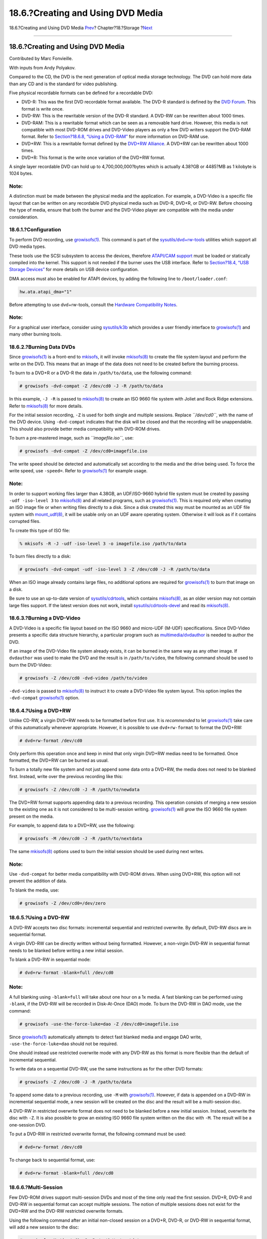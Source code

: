 ==================================
18.6.?Creating and Using DVD Media
==================================

.. raw:: html

   <div class="navheader">

18.6.?Creating and Using DVD Media
`Prev <creating-cds.html>`__?
Chapter?18.?Storage
?\ `Next <floppies.html>`__

--------------

.. raw:: html

   </div>

.. raw:: html

   <div class="sect1">

.. raw:: html

   <div class="titlepage" xmlns="">

.. raw:: html

   <div>

.. raw:: html

   <div>

18.6.?Creating and Using DVD Media
----------------------------------

.. raw:: html

   </div>

.. raw:: html

   <div>

Contributed by Marc Fonvieille.

.. raw:: html

   </div>

.. raw:: html

   <div>

With inputs from Andy Polyakov.

.. raw:: html

   </div>

.. raw:: html

   </div>

.. raw:: html

   </div>

Compared to the CD, the DVD is the next generation of optical media
storage technology. The DVD can hold more data than any CD and is the
standard for video publishing.

Five physical recordable formats can be defined for a recordable DVD:

.. raw:: html

   <div class="itemizedlist">

-  DVD-R: This was the first DVD recordable format available. The DVD-R
   standard is defined by the `DVD
   Forum <http://www.dvdforum.com/forum.shtml>`__. This format is write
   once.

-  DVD-RW: This is the rewritable version of the DVD-R standard. A
   DVD-RW can be rewritten about 1000 times.

-  DVD-RAM: This is a rewritable format which can be seen as a removable
   hard drive. However, this media is not compatible with most DVD-ROM
   drives and DVD-Video players as only a few DVD writers support the
   DVD-RAM format. Refer to `Section?18.6.8, “Using a
   DVD-RAM” <creating-dvds.html#creating-dvd-ram>`__ for more
   information on DVD-RAM use.

-  DVD+RW: This is a rewritable format defined by the `DVD+RW
   Alliance <http://www.dvdrw.com/>`__. A DVD+RW can be rewritten about
   1000 times.

-  DVD+R: This format is the write once variation of the DVD+RW format.

.. raw:: html

   </div>

A single layer recordable DVD can hold up to 4,700,000,000?bytes which
is actually 4.38?GB or 4485?MB as 1 kilobyte is 1024 bytes.

.. raw:: html

   <div class="note" xmlns="">

Note:
~~~~~

A distinction must be made between the physical media and the
application. For example, a DVD-Video is a specific file layout that can
be written on any recordable DVD physical media such as DVD-R, DVD+R, or
DVD-RW. Before choosing the type of media, ensure that both the burner
and the DVD-Video player are compatible with the media under
consideration.

.. raw:: html

   </div>

.. raw:: html

   <div class="sect2">

.. raw:: html

   <div class="titlepage" xmlns="">

.. raw:: html

   <div>

.. raw:: html

   <div>

18.6.1.?Configuration
~~~~~~~~~~~~~~~~~~~~~

.. raw:: html

   </div>

.. raw:: html

   </div>

.. raw:: html

   </div>

To perform DVD recording, use
`growisofs(1) <http://www.FreeBSD.org/cgi/man.cgi?query=growisofs&sektion=1>`__.
This command is part of the
`sysutils/dvd+rw-tools <http://www.freebsd.org/cgi/url.cgi?ports/sysutils/dvd+rw-tools/pkg-descr>`__
utilities which support all DVD media types.

These tools use the SCSI subsystem to access the devices, therefore
`ATAPI/CAM support <creating-cds.html#atapicam>`__ must be loaded or
statically compiled into the kernel. This support is not needed if the
burner uses the USB interface. Refer to `Section?18.4, “USB Storage
Devices” <usb-disks.html>`__ for more details on USB device
configuration.

DMA access must also be enabled for ATAPI devices, by adding the
following line to ``/boot/loader.conf``:

.. code:: programlisting

    hw.ata.atapi_dma="1"

Before attempting to use dvd+rw-tools, consult the `Hardware
Compatibility
Notes <http://fy.chalmers.se/~appro/linux/DVD+RW/hcn.html>`__.

.. raw:: html

   <div class="note" xmlns="">

Note:
~~~~~

For a graphical user interface, consider using
`sysutils/k3b <http://www.freebsd.org/cgi/url.cgi?ports/sysutils/k3b/pkg-descr>`__
which provides a user friendly interface to
`growisofs(1) <http://www.FreeBSD.org/cgi/man.cgi?query=growisofs&sektion=1>`__
and many other burning tools.

.. raw:: html

   </div>

.. raw:: html

   </div>

.. raw:: html

   <div class="sect2">

.. raw:: html

   <div class="titlepage" xmlns="">

.. raw:: html

   <div>

.. raw:: html

   <div>

18.6.2.?Burning Data DVDs
~~~~~~~~~~~~~~~~~~~~~~~~~

.. raw:: html

   </div>

.. raw:: html

   </div>

.. raw:: html

   </div>

Since
`growisofs(1) <http://www.FreeBSD.org/cgi/man.cgi?query=growisofs&sektion=1>`__
is a front-end to `mkisofs <creating-cds.html#mkisofs>`__, it will
invoke
`mkisofs(8) <http://www.FreeBSD.org/cgi/man.cgi?query=mkisofs&sektion=8>`__
to create the file system layout and perform the write on the DVD. This
means that an image of the data does not need to be created before the
burning process.

To burn to a DVD+R or a DVD-R the data in ``/path/to/data``, use the
following command:

.. code:: screen

    # growisofs -dvd-compat -Z /dev/cd0 -J -R /path/to/data

In this example, ``-J -R`` is passed to
`mkisofs(8) <http://www.FreeBSD.org/cgi/man.cgi?query=mkisofs&sektion=8>`__
to create an ISO 9660 file system with Joliet and Rock Ridge extensions.
Refer to
`mkisofs(8) <http://www.FreeBSD.org/cgi/man.cgi?query=mkisofs&sektion=8>`__
for more details.

For the initial session recording, ``-Z`` is used for both single and
multiple sessions. Replace *``/dev/cd0``*, with the name of the DVD
device. Using ``-dvd-compat`` indicates that the disk will be closed and
that the recording will be unappendable. This should also provide better
media compatibility with DVD-ROM drives.

To burn a pre-mastered image, such as *``imagefile.iso``*, use:

.. code:: screen

    # growisofs -dvd-compat -Z /dev/cd0=imagefile.iso

The write speed should be detected and automatically set according to
the media and the drive being used. To force the write speed, use
``-speed=``. Refer to
`growisofs(1) <http://www.FreeBSD.org/cgi/man.cgi?query=growisofs&sektion=1>`__
for example usage.

.. raw:: html

   <div class="note" xmlns="">

Note:
~~~~~

In order to support working files larger than 4.38GB, an UDF/ISO-9660
hybrid file system must be created by passing ``-udf -iso-level 3`` to
`mkisofs(8) <http://www.FreeBSD.org/cgi/man.cgi?query=mkisofs&sektion=8>`__
and all related programs, such as
`growisofs(1) <http://www.FreeBSD.org/cgi/man.cgi?query=growisofs&sektion=1>`__.
This is required only when creating an ISO image file or when writing
files directly to a disk. Since a disk created this way must be mounted
as an UDF file system with
`mount\_udf(8) <http://www.FreeBSD.org/cgi/man.cgi?query=mount_udf&sektion=8>`__,
it will be usable only on an UDF aware operating system. Otherwise it
will look as if it contains corrupted files.

To create this type of ISO file:

.. code:: screen

    % mkisofs -R -J -udf -iso-level 3 -o imagefile.iso /path/to/data

To burn files directly to a disk:

.. code:: screen

    # growisofs -dvd-compat -udf -iso-level 3 -Z /dev/cd0 -J -R /path/to/data

When an ISO image already contains large files, no additional options
are required for
`growisofs(1) <http://www.FreeBSD.org/cgi/man.cgi?query=growisofs&sektion=1>`__
to burn that image on a disk.

Be sure to use an up-to-date version of
`sysutils/cdrtools <http://www.freebsd.org/cgi/url.cgi?ports/sysutils/cdrtools/pkg-descr>`__,
which contains
`mkisofs(8) <http://www.FreeBSD.org/cgi/man.cgi?query=mkisofs&sektion=8>`__,
as an older version may not contain large files support. If the latest
version does not work, install
`sysutils/cdrtools-devel <http://www.freebsd.org/cgi/url.cgi?ports/sysutils/cdrtools-devel/pkg-descr>`__
and read its
`mkisofs(8) <http://www.FreeBSD.org/cgi/man.cgi?query=mkisofs&sektion=8>`__.

.. raw:: html

   </div>

.. raw:: html

   </div>

.. raw:: html

   <div class="sect2">

.. raw:: html

   <div class="titlepage" xmlns="">

.. raw:: html

   <div>

.. raw:: html

   <div>

18.6.3.?Burning a DVD-Video
~~~~~~~~~~~~~~~~~~~~~~~~~~~

.. raw:: html

   </div>

.. raw:: html

   </div>

.. raw:: html

   </div>

A DVD-Video is a specific file layout based on the ISO 9660 and
micro-UDF (M-UDF) specifications. Since DVD-Video presents a specific
data structure hierarchy, a particular program such as
`multimedia/dvdauthor <http://www.freebsd.org/cgi/url.cgi?ports/multimedia/dvdauthor/pkg-descr>`__
is needed to author the DVD.

If an image of the DVD-Video file system already exists, it can be
burned in the same way as any other image. If ``dvdauthor`` was used to
make the DVD and the result is in ``/path/to/video``, the following
command should be used to burn the DVD-Video:

.. code:: screen

    # growisofs -Z /dev/cd0 -dvd-video /path/to/video

``-dvd-video`` is passed to
`mkisofs(8) <http://www.FreeBSD.org/cgi/man.cgi?query=mkisofs&sektion=8>`__
to instruct it to create a DVD-Video file system layout. This option
implies the ``-dvd-compat``
`growisofs(1) <http://www.FreeBSD.org/cgi/man.cgi?query=growisofs&sektion=1>`__
option.

.. raw:: html

   </div>

.. raw:: html

   <div class="sect2">

.. raw:: html

   <div class="titlepage" xmlns="">

.. raw:: html

   <div>

.. raw:: html

   <div>

18.6.4.?Using a DVD+RW
~~~~~~~~~~~~~~~~~~~~~~

.. raw:: html

   </div>

.. raw:: html

   </div>

.. raw:: html

   </div>

Unlike CD-RW, a virgin DVD+RW needs to be formatted before first use. It
is *recommended* to let
`growisofs(1) <http://www.FreeBSD.org/cgi/man.cgi?query=growisofs&sektion=1>`__
take care of this automatically whenever appropriate. However, it is
possible to use ``dvd+rw-format`` to format the DVD+RW:

.. code:: screen

    # dvd+rw-format /dev/cd0

Only perform this operation once and keep in mind that only virgin
DVD+RW medias need to be formatted. Once formatted, the DVD+RW can be
burned as usual.

To burn a totally new file system and not just append some data onto a
DVD+RW, the media does not need to be blanked first. Instead, write over
the previous recording like this:

.. code:: screen

    # growisofs -Z /dev/cd0 -J -R /path/to/newdata

The DVD+RW format supports appending data to a previous recording. This
operation consists of merging a new session to the existing one as it is
not considered to be multi-session writing.
`growisofs(1) <http://www.FreeBSD.org/cgi/man.cgi?query=growisofs&sektion=1>`__
will *grow* the ISO 9660 file system present on the media.

For example, to append data to a DVD+RW, use the following:

.. code:: screen

    # growisofs -M /dev/cd0 -J -R /path/to/nextdata

The same
`mkisofs(8) <http://www.FreeBSD.org/cgi/man.cgi?query=mkisofs&sektion=8>`__
options used to burn the initial session should be used during next
writes.

.. raw:: html

   <div class="note" xmlns="">

Note:
~~~~~

Use ``-dvd-compat`` for better media compatibility with DVD-ROM drives.
When using DVD+RW, this option will not prevent the addition of data.

.. raw:: html

   </div>

To blank the media, use:

.. code:: screen

    # growisofs -Z /dev/cd0=/dev/zero

.. raw:: html

   </div>

.. raw:: html

   <div class="sect2">

.. raw:: html

   <div class="titlepage" xmlns="">

.. raw:: html

   <div>

.. raw:: html

   <div>

18.6.5.?Using a DVD-RW
~~~~~~~~~~~~~~~~~~~~~~

.. raw:: html

   </div>

.. raw:: html

   </div>

.. raw:: html

   </div>

A DVD-RW accepts two disc formats: incremental sequential and restricted
overwrite. By default, DVD-RW discs are in sequential format.

A virgin DVD-RW can be directly written without being formatted.
However, a non-virgin DVD-RW in sequential format needs to be blanked
before writing a new initial session.

To blank a DVD-RW in sequential mode:

.. code:: screen

    # dvd+rw-format -blank=full /dev/cd0

.. raw:: html

   <div class="note" xmlns="">

Note:
~~~~~

A full blanking using ``-blank=full`` will take about one hour on a 1x
media. A fast blanking can be performed using ``-blank``, if the DVD-RW
will be recorded in Disk-At-Once (DAO) mode. To burn the DVD-RW in DAO
mode, use the command:

.. code:: screen

    # growisofs -use-the-force-luke=dao -Z /dev/cd0=imagefile.iso

Since
`growisofs(1) <http://www.FreeBSD.org/cgi/man.cgi?query=growisofs&sektion=1>`__
automatically attempts to detect fast blanked media and engage DAO
write, ``-use-the-force-luke=dao`` should not be required.

One should instead use restricted overwrite mode with any DVD-RW as this
format is more flexible than the default of incremental sequential.

.. raw:: html

   </div>

To write data on a sequential DVD-RW, use the same instructions as for
the other DVD formats:

.. code:: screen

    # growisofs -Z /dev/cd0 -J -R /path/to/data

To append some data to a previous recording, use ``-M`` with
`growisofs(1) <http://www.FreeBSD.org/cgi/man.cgi?query=growisofs&sektion=1>`__.
However, if data is appended on a DVD-RW in incremental sequential mode,
a new session will be created on the disc and the result will be a
multi-session disc.

A DVD-RW in restricted overwrite format does not need to be blanked
before a new initial session. Instead, overwrite the disc with ``-Z``.
It is also possible to grow an existing ISO 9660 file system written on
the disc with ``-M``. The result will be a one-session DVD.

To put a DVD-RW in restricted overwrite format, the following command
must be used:

.. code:: screen

    # dvd+rw-format /dev/cd0

To change back to sequential format, use:

.. code:: screen

    # dvd+rw-format -blank=full /dev/cd0

.. raw:: html

   </div>

.. raw:: html

   <div class="sect2">

.. raw:: html

   <div class="titlepage" xmlns="">

.. raw:: html

   <div>

.. raw:: html

   <div>

18.6.6.?Multi-Session
~~~~~~~~~~~~~~~~~~~~~

.. raw:: html

   </div>

.. raw:: html

   </div>

.. raw:: html

   </div>

Few DVD-ROM drives support multi-session DVDs and most of the time only
read the first session. DVD+R, DVD-R and DVD-RW in sequential format can
accept multiple sessions. The notion of multiple sessions does not exist
for the DVD+RW and the DVD-RW restricted overwrite formats.

Using the following command after an initial non-closed session on a
DVD+R, DVD-R, or DVD-RW in sequential format, will add a new session to
the disc:

.. code:: screen

    # growisofs -M /dev/cd0 -J -R /path/to/nextdata

Using this command with a DVD+RW or a DVD-RW in restricted overwrite
mode will append data while merging the new session to the existing one.
The result will be a single-session disc. Use this method to add data
after an initial write on these types of media.

.. raw:: html

   <div class="note" xmlns="">

Note:
~~~~~

Since some space on the media is used between each session to mark the
end and start of sessions, one should add sessions with a large amount
of data to optimize media space. The number of sessions is limited to
154 for a DVD+R, about 2000 for a DVD-R, and 127 for a DVD+R Double
Layer.

.. raw:: html

   </div>

.. raw:: html

   </div>

.. raw:: html

   <div class="sect2">

.. raw:: html

   <div class="titlepage" xmlns="">

.. raw:: html

   <div>

.. raw:: html

   <div>

18.6.7.?For More Information
~~~~~~~~~~~~~~~~~~~~~~~~~~~~

.. raw:: html

   </div>

.. raw:: html

   </div>

.. raw:: html

   </div>

To obtain more information about a DVD, use
``dvd+rw-mediainfo       /dev/cd0`` while the disc in the specified
drive.

More information about dvd+rw-tools can be found in
`growisofs(1) <http://www.FreeBSD.org/cgi/man.cgi?query=growisofs&sektion=1>`__,
on the `dvd+rw-tools web
site <http://fy.chalmers.se/~appro/linux/DVD+RW/>`__, and in the
`cdwrite mailing list <http://lists.debian.org/cdwrite/>`__ archives.

.. raw:: html

   <div class="note" xmlns="">

Note:
~~~~~

When creating a problem report related to the use of dvd+rw-tools,
always include the output of ``dvd+rw-mediainfo``.

.. raw:: html

   </div>

.. raw:: html

   </div>

.. raw:: html

   <div class="sect2">

.. raw:: html

   <div class="titlepage" xmlns="">

.. raw:: html

   <div>

.. raw:: html

   <div>

18.6.8.?Using a DVD-RAM
~~~~~~~~~~~~~~~~~~~~~~~

.. raw:: html

   </div>

.. raw:: html

   </div>

.. raw:: html

   </div>

DVD-RAM writers can use either a SCSI or ATAPI interface. For ATAPI
devices, DMA access has to be enabled by adding the following line to
``/boot/loader.conf``:

.. code:: programlisting

    hw.ata.atapi_dma="1"

A DVD-RAM can be seen as a removable hard drive. Like any other hard
drive, the DVD-RAM must be formatted before it can be used. In this
example, the whole disk space will be formatted with a standard UFS2
file system:

.. code:: screen

    # dd if=/dev/zero of=/dev/acd0 bs=2k count=1
    # bsdlabel -Bw acd0
    # newfs /dev/acd0

The DVD device, ``acd0``, must be changed according to the
configuration.

Once the DVD-RAM has been formatted, it can be mounted as a normal hard
drive:

.. code:: screen

    # mount /dev/acd0 /mnt

Once mounted, the DVD-RAM will be both readable and writeable.

.. raw:: html

   </div>

.. raw:: html

   </div>

.. raw:: html

   <div class="navfooter">

--------------

+--------------------------------------+-------------------------+------------------------------------------+
| `Prev <creating-cds.html>`__?        | `Up <disks.html>`__     | ?\ `Next <floppies.html>`__              |
+--------------------------------------+-------------------------+------------------------------------------+
| 18.5.?Creating and Using CD Media?   | `Home <index.html>`__   | ?18.7.?Creating and Using Floppy Disks   |
+--------------------------------------+-------------------------+------------------------------------------+

.. raw:: html

   </div>

All FreeBSD documents are available for download at
http://ftp.FreeBSD.org/pub/FreeBSD/doc/

| Questions that are not answered by the
  `documentation <http://www.FreeBSD.org/docs.html>`__ may be sent to
  <freebsd-questions@FreeBSD.org\ >.
|  Send questions about this document to <freebsd-doc@FreeBSD.org\ >.
